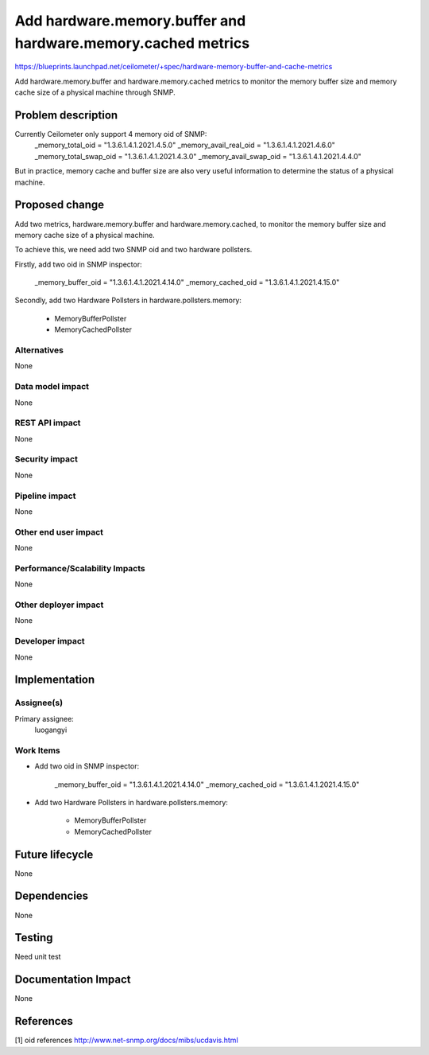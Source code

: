 ..
 This work is licensed under a Creative Commons Attribution 3.0 Unported
 License.

 http://creativecommons.org/licenses/by/3.0/legalcode

=============================================================
Add hardware.memory.buffer and hardware.memory.cached metrics
=============================================================

https://blueprints.launchpad.net/ceilometer/+spec/hardware-memory-buffer-and-cache-metrics

Add hardware.memory.buffer and hardware.memory.cached metrics to monitor
the memory buffer size and memory cache size of a physical machine through
SNMP.


Problem description
===================

Currently Ceilometer only support 4 memory oid of SNMP:
    _memory_total_oid = "1.3.6.1.4.1.2021.4.5.0"
    _memory_avail_real_oid = "1.3.6.1.4.1.2021.4.6.0"
    _memory_total_swap_oid = "1.3.6.1.4.1.2021.4.3.0"
    _memory_avail_swap_oid = "1.3.6.1.4.1.2021.4.4.0"

But in practice, memory cache and buffer size are also very useful information
to determine the status of a physical machine.


Proposed change
===============

Add two metrics, hardware.memory.buffer and hardware.memory.cached, to
monitor the memory buffer size and memory cache size of a physical machine.

To achieve this, we need add two SNMP oid and two hardware pollsters.

Firstly, add two oid in SNMP inspector:

    _memory_buffer_oid = "1.3.6.1.4.1.2021.4.14.0"
    _memory_cached_oid = "1.3.6.1.4.1.2021.4.15.0"

Secondly, add two Hardware Pollsters in hardware.pollsters.memory:

    * MemoryBufferPollster
    * MemoryCachedPollster


Alternatives
------------

None

Data model impact
-----------------

None

REST API impact
---------------

None

Security impact
---------------

None

Pipeline impact
---------------

None

Other end user impact
---------------------

None

Performance/Scalability Impacts
-------------------------------

None

Other deployer impact
---------------------

None

Developer impact
----------------

None

Implementation
==============

Assignee(s)
-----------

Primary assignee:
    luogangyi

Work Items
----------

* Add two oid in SNMP inspector:

    _memory_buffer_oid = "1.3.6.1.4.1.2021.4.14.0"
    _memory_cached_oid = "1.3.6.1.4.1.2021.4.15.0"

* Add two Hardware Pollsters in hardware.pollsters.memory:

    * MemoryBufferPollster
    * MemoryCachedPollster

Future lifecycle
================

None

Dependencies
============

None


Testing
=======

Need unit test

Documentation Impact
====================

None


References
==========

[1] oid references http://www.net-snmp.org/docs/mibs/ucdavis.html


